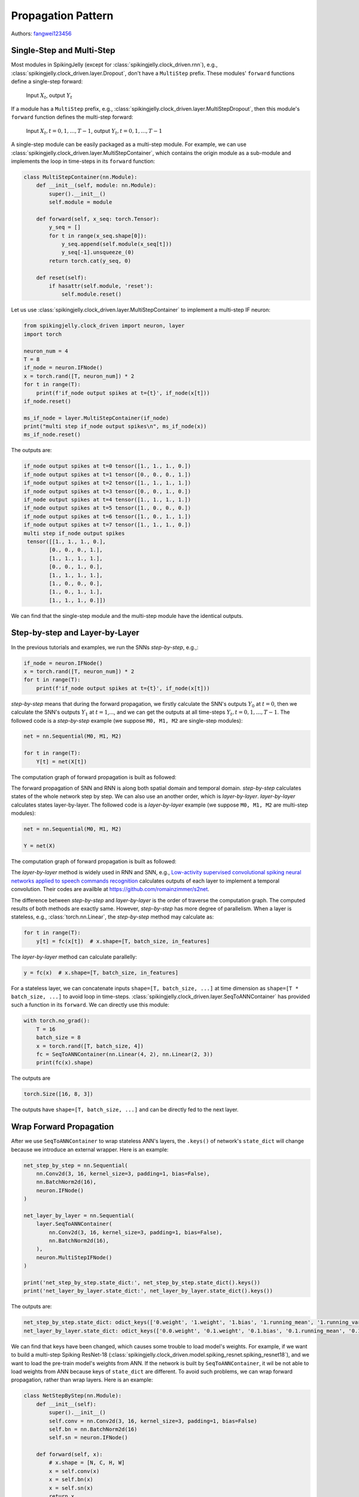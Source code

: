 Propagation Pattern
=======================================
Authors: `fangwei123456 <https://github.com/fangwei123456>`_

Single-Step and Multi-Step
------------------------------------
Most modules in SpikingJelly (except for :class:`spikingjelly.clock_driven.rnn`), e.g., :class:`spikingjelly.clock_driven.layer.Dropout`, don't have a ``MultiStep`` prefix. These modules' ``forward`` functions define a single-step forward:

    Input :math:`X_{t}`, output :math:`Y_{t}`

If a module has a ``MultiStep`` prefix, e.g., :class:`spikingjelly.clock_driven.layer.MultiStepDropout`, then this module's ``forward`` function defines the multi-step forward:

    Input :math:`X_{t}, t=0,1,...,T-1`, output :math:`Y_{t}, t=0,1,...,T-1`

A single-step module can be easily packaged as a multi-step module. For example, we can use :class:`spikingjelly.clock_driven.layer.MultiStepContainer`, which contains the origin module as a sub-module and implements the loop in time-steps in its ``forward`` function:

.. code-block:: python

    class MultiStepContainer(nn.Module):
        def __init__(self, module: nn.Module):
            super().__init__()
            self.module = module

        def forward(self, x_seq: torch.Tensor):
            y_seq = []
            for t in range(x_seq.shape[0]):
                y_seq.append(self.module(x_seq[t]))
                y_seq[-1].unsqueeze_(0)
            return torch.cat(y_seq, 0)

        def reset(self):
            if hasattr(self.module, 'reset'):
                self.module.reset()

Let us use :class:`spikingjelly.clock_driven.layer.MultiStepContainer` to implement a multi-step IF neuron:

.. code-block:: python

    from spikingjelly.clock_driven import neuron, layer
    import torch

    neuron_num = 4
    T = 8
    if_node = neuron.IFNode()
    x = torch.rand([T, neuron_num]) * 2
    for t in range(T):
        print(f'if_node output spikes at t={t}', if_node(x[t]))
    if_node.reset()

    ms_if_node = layer.MultiStepContainer(if_node)
    print("multi step if_node output spikes\n", ms_if_node(x))
    ms_if_node.reset()

The outputs are:

.. code-block:: shell

    if_node output spikes at t=0 tensor([1., 1., 1., 0.])
    if_node output spikes at t=1 tensor([0., 0., 0., 1.])
    if_node output spikes at t=2 tensor([1., 1., 1., 1.])
    if_node output spikes at t=3 tensor([0., 0., 1., 0.])
    if_node output spikes at t=4 tensor([1., 1., 1., 1.])
    if_node output spikes at t=5 tensor([1., 0., 0., 0.])
    if_node output spikes at t=6 tensor([1., 0., 1., 1.])
    if_node output spikes at t=7 tensor([1., 1., 1., 0.])
    multi step if_node output spikes
     tensor([[1., 1., 1., 0.],
            [0., 0., 0., 1.],
            [1., 1., 1., 1.],
            [0., 0., 1., 0.],
            [1., 1., 1., 1.],
            [1., 0., 0., 0.],
            [1., 0., 1., 1.],
            [1., 1., 1., 0.]])

We can find that the single-step module and the multi-step module have the identical outputs.

Step-by-step and Layer-by-Layer
--------------------------------------

In the previous tutorials and examples, we run the SNNs `step-by-step`, e.g.,:

.. code-block:: python

    if_node = neuron.IFNode()
    x = torch.rand([T, neuron_num]) * 2
    for t in range(T):
        print(f'if_node output spikes at t={t}', if_node(x[t]))


`step-by-step` means that during the forward propagation, we firstly calculate the SNN's outputs :math:`Y_{0}` at :math:`t=0`, then we calculate the SNN's outputs :math:`Y_{1}` at :math:`t=1`,..., and we can get the outputs at all time-steps :math:`Y_{t}, t=0,1,...,T-1`. The followed code is a `step-by-step` example (we suppose ``M0, M1, M2`` are single-step modules):

.. code-block:: python

   net = nn.Sequential(M0, M1, M2)

   for t in range(T):
       Y[t] = net(X[t])

The computation graph of forward propagation is built as followed:

.. image:: ../_static/tutorials/clock_driven/10_propagation_pattern/step-by-step.png
    :width: 100%

The forward propagation of SNN and RNN is along both spatial domain and temporal domain. `step-by-step` calculates states of the whole network step by step. We can also use an another order, which is `layer-by-layer`. `layer-by-layer` calculates states layer-by-layer. The followed code is a `layer-by-layer` example (we suppose ``M0, M1, M2`` are multi-step modules):

.. code-block:: python

   net = nn.Sequential(M0, M1, M2)

   Y = net(X)

The computation graph of forward propagation is built as followed:

.. image:: ../_static/tutorials/clock_driven/10_propagation_pattern/layer-by-layer.png
    :width: 100%

The `layer-by-layer` method is widely used in RNN and SNN, e.g., `Low-activity supervised convolutional spiking neural networks applied to speech commands recognition <https://arxiv.org/abs/2011.06846>`_ calculates outputs of each layer to implement a temporal convolution. Their codes are availble at https://github.com/romainzimmer/s2net.

The difference between `step-by-step` and `layer-by-layer` is the order of traverse the computation graph. The computed results of both methods are exactly same. However, `step-by-step` has more degree of parallelism. When a layer is stateless, e.g., :class:`torch.nn.Linear`, the `step-by-step` method may calculate as:

.. code-block:: python

    for t in range(T):
        y[t] = fc(x[t])  # x.shape=[T, batch_size, in_features]

The `layer-by-layer` method can calculate parallelly:

.. code-block:: python

    y = fc(x)  # x.shape=[T, batch_size, in_features]

For a stateless layer, we can concatenate inputs ``shape=[T, batch_size, ...]`` at time dimension as ``shape=[T * batch_size, ...]`` to avoid loop in time-steps. :class:`spikingjelly.clock_driven.layer.SeqToANNContainer` has provided such a function in its ``forward``. We can directly use this module:

.. code-block:: python

    with torch.no_grad():
        T = 16
        batch_size = 8
        x = torch.rand([T, batch_size, 4])
        fc = SeqToANNContainer(nn.Linear(4, 2), nn.Linear(2, 3))
        print(fc(x).shape)

The outputs are

.. code-block:: shell

    torch.Size([16, 8, 3])

The outputs have ``shape=[T, batch_size, ...]`` and can be directly fed to the next layer.

Wrap Forward Propagation
-------------------------------
After we use ``SeqToANNContainer`` to wrap stateless ANN's layers, the ``.keys()`` of network's ``state_dict`` will change
because we introduce an external wrapper. Here is an example:

.. code-block:: python

    net_step_by_step = nn.Sequential(
        nn.Conv2d(3, 16, kernel_size=3, padding=1, bias=False),
        nn.BatchNorm2d(16),
        neuron.IFNode()
    )

    net_layer_by_layer = nn.Sequential(
        layer.SeqToANNContainer(
            nn.Conv2d(3, 16, kernel_size=3, padding=1, bias=False),
            nn.BatchNorm2d(16),
        ),
        neuron.MultiStepIFNode()
    )

    print('net_step_by_step.state_dict:', net_step_by_step.state_dict().keys())
    print('net_layer_by_layer.state_dict:', net_layer_by_layer.state_dict().keys())

The outputs are:

.. code-block:: shell

    net_step_by_step.state_dict: odict_keys(['0.weight', '1.weight', '1.bias', '1.running_mean', '1.running_var', '1.num_batches_tracked'])
    net_layer_by_layer.state_dict: odict_keys(['0.0.weight', '0.1.weight', '0.1.bias', '0.1.running_mean', '0.1.running_var', '0.1.num_batches_tracked'])

We can find that keys have been changed, which causes some trouble to load model's weights. For example, if we want to build
a multi-step Spiking ResNet-18 (:class:`spikingjelly.clock_driven.model.spiking_resnet.spiking_resnet18`), and we want to
load the pre-train model's weights from ANN. If the network is built by ``SeqToANNContainer``, it wil be not able to load
weights from ANN because keys of ``state_dict`` are different. To avoid such problems, we can wrap forward propagation,
rather than wrap layers. Here is an example:

.. code-block:: python

    class NetStepByStep(nn.Module):
        def __init__(self):
            super().__init__()
            self.conv = nn.Conv2d(3, 16, kernel_size=3, padding=1, bias=False)
            self.bn = nn.BatchNorm2d(16)
            self.sn = neuron.IFNode()

        def forward(self, x):
            # x.shape = [N, C, H, W]
            x = self.conv(x)
            x = self.bn(x)
            x = self.sn(x)
            return x


    class NetLayerByLayer1(NetStepByStep):

        def forward(self, x_seq):
            # x_seq.shape = [T, N, C, H, W]
            x_seq = functional.seq_to_ann_forward(x_seq, [self.conv, self.bn])
            x_seq = functional.multi_step_forward(x_seq, self.sn)
            return x_seq


    class NetLayerByLayer2(NetStepByStep):
        def __init__(self):
            super().__init__()

            # replace single-step neuron to multi-step neuron
            del self.sn
            self.sn = neuron.MultiStepIFNode()

        def forward(self, x_seq):
            # x_seq.shape = [T, N, C, H, W]
            x_seq = functional.seq_to_ann_forward(x_seq, [self.conv, self.bn])
            x_seq = self.sn(x_seq)
            return x_seq

``state_dict.keys()`` of ``NetStepByStep, NetLayerByLayer1, NetLayerByLayer2`` are identical, and they can load model weights
from each others.